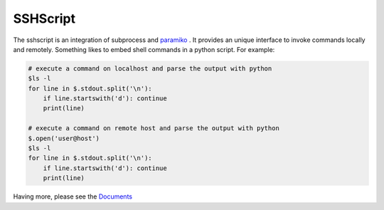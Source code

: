 SSHScript
#########

The sshscript is an integration of subprocess and paramiko_ . 
It provides an unique interface to invoke commands locally and remotely. 
Something likes to embed shell commands in a python script. For example:

.. code:: 

    # execute a command on localhost and parse the output with python
    $ls -l
    for line in $.stdout.split('\n'):
        if line.startswith('d'): continue
        print(line)
    
    # execute a command on remote host and parse the output with python
    $.open('user@host')
    $ls -l
    for line in $.stdout.split('\n'):
        if line.startswith('d'): continue
        print(line)

Having more, please see the Documents_



.. _paramiko : https://www.paramiko.org/

.. _Documents: https://iapyeh.github.io/sshscript/index

